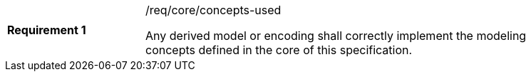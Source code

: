 [width="90%",cols="2,6a"]
|===
|*Requirement {counter:req-id}* |/req/core/concepts-used +

Any derived model or encoding shall correctly implement the modeling concepts defined in the core of this specification.
|===
